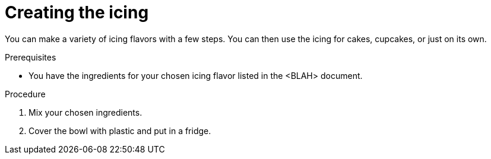 
[id='creating-the-icing_{context}']

= Creating the icing

You can make a variety of icing flavors with a few steps. You can then use the icing for cakes, cupcakes, or just on its own.


.Prerequisites

* You have the ingredients for your chosen icing flavor listed in the <BLAH> document.


.Procedure

. Mix your chosen ingredients.
. Cover the bowl with plastic and put in a fridge.




